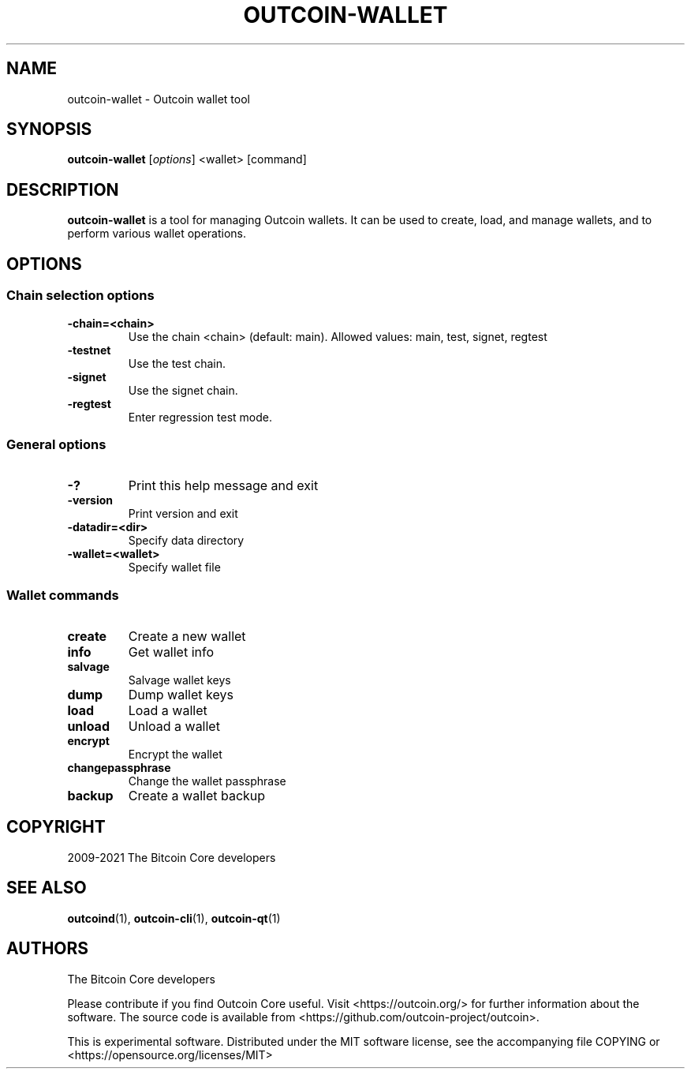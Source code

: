 .\" DO NOT MODIFY THIS FILE!  It was generated by help2man 1.47.13.
.TH OUTCOIN-WALLET "1" "October 2024" "outcoin-wallet v0.21.4.0" "User Commands"
.SH NAME
outcoin-wallet - Outcoin wallet tool
.SH SYNOPSIS
.B outcoin-wallet
.RI [ options ]
.RI " <wallet>"
.RI " [command]"
.SH DESCRIPTION
.B outcoin-wallet
is a tool for managing Outcoin wallets.
It can be used to create, load, and manage wallets, and to perform various wallet operations.
.SH OPTIONS
.SS Chain selection options
.TP
.B -chain=<chain>
Use the chain <chain> (default: main). Allowed values: main, test, signet, regtest
.TP
.B -testnet
Use the test chain.
.TP
.B -signet
Use the signet chain.
.TP
.B -regtest
Enter regression test mode.
.SS General options
.TP
.B -?
Print this help message and exit
.TP
.B -version
Print version and exit
.TP
.B -datadir=<dir>
Specify data directory
.TP
.B -wallet=<wallet>
Specify wallet file
.SS Wallet commands
.TP
.B create
Create a new wallet
.TP
.B info
Get wallet info
.TP
.B "salvage"
Salvage wallet keys
.TP
.B "dump"
Dump wallet keys
.TP
.B "load"
Load a wallet
.TP
.B "unload"
Unload a wallet
.TP
.B "encrypt"
Encrypt the wallet
.TP
.B "changepassphrase"
Change the wallet passphrase
.TP
.B "backup"
Create a wallet backup
.SH COPYRIGHT
2009-2021 The Bitcoin Core developers
.SH SEE ALSO
.BR outcoind (1),
.BR outcoin-cli (1),
.BR outcoin-qt (1)
.SH AUTHORS
The Bitcoin Core developers

Please contribute if you find Outcoin Core useful. Visit
<https://outcoin.org/> for further information about the software.
The source code is available from
<https://github.com/outcoin-project/outcoin>.

This is experimental software.
Distributed under the MIT software license, see the accompanying file COPYING
or <https://opensource.org/licenses/MIT>
